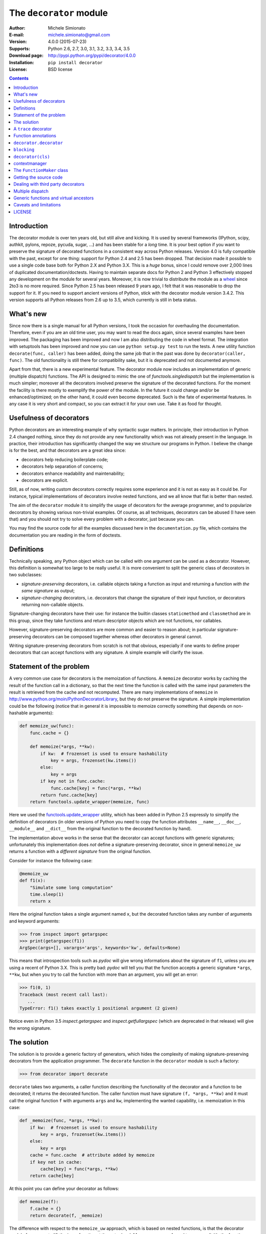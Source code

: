 
The ``decorator`` module
=============================================================

:Author: Michele Simionato
:E-mail: michele.simionato@gmail.com
:Version: 4.0.0 (2015-07-23)
:Supports: Python 2.6, 2.7, 3.0, 3.1, 3.2, 3.3, 3.4, 3.5
:Download page: http://pypi.python.org/pypi/decorator/4.0.0
:Installation: ``pip install decorator``
:License: BSD license

.. contents::

Introduction
-----------------------------------------

The decorator module is over ten years old, but still alive and
kicking. It is used by several frameworks (IPython, scipy, authkit,
pylons, repoze, pycuda, sugar, ...) and has been stable for a *long*
time. It is your best option if you want to preserve the signature of
decorated functions in a consistent way across Python
releases. Version 4.0 is fully compatible with the past, except for
one thing: support for Python 2.4 and 2.5 has been dropped. That
decision made it possible to use a single code base both for Python
2.X and Python 3.X. This is a *huge* bonus, since I could remove over
2,000 lines of duplicated documentation/doctests. Having to maintain
separate docs for Python 2 and Python 3 effectively stopped any
development on the module for several years. Moreover, it is now
trivial to distribute the module as a wheel_ since 2to3 is no more
required. Since Python 2.5 has been released 9 years ago, I felt that
it was reasonable to drop the support for it. If you need to support
ancient versions of Python, stick with the decorator module version
3.4.2.  This version supports all Python releases from 2.6 up to 3.5,
which currently is still in beta status.

.. _wheel: http://pythonwheels.com/

What's new
---------------------

Since now there is a single manual for all Python versions, I took the
occasion for overhauling the documentation. Therefore, even if you are
an old time user, you may want to read the docs again, since several
examples have been improved. The packaging has been improved and now I
am also distributing the code in wheel format. The integration with
setuptools has been improved and now you can use ``python setup.py
test`` to run the tests.  A new utility function ``decorate(func,
caller)`` has been added, doing the same job that in the past was done
by ``decorator(caller, func)``. The old functionality is still there
for compatibility sake, but it is deprecated and not documented
anymore.

Apart from that, there is a new experimental feature. The decorator
module now includes an implementation of generic (multiple dispatch)
functions. The API is designed to mimic the one of
`functools.singledispatch` but the implementation is much simpler;
moreover all the decorators involved preserve the signature of the
decorated functions. For the moment the facility is there mostly to
exemplify the power of the module. In the future it could change
and/or be enhanced/optimized; on the other hand, it could even become
deprecated. Such is the fate of experimental features. In any case it
is very short and compact, so you can extract it for your own
use. Take it as food for thought.

Usefulness of decorators
------------------------------------------------

Python decorators are an interesting example of why syntactic sugar
matters. In principle, their introduction in Python 2.4 changed
nothing, since they do not provide any new functionality which was not
already present in the language. In practice, their introduction has
significantly changed the way we structure our programs in Python. I
believe the change is for the best, and that decorators are a great
idea since:

* decorators help reducing boilerplate code;
* decorators help separation of concerns;
* decorators enhance readability and maintenability;
* decorators are explicit.

Still, as of now, writing custom decorators correctly requires
some experience and it is not as easy as it could be. For instance,
typical implementations of decorators involve nested functions, and
we all know that flat is better than nested.

The aim of the ``decorator`` module it to simplify the usage of
decorators for the average programmer, and to popularize decorators by
showing various non-trivial examples. Of course, as all techniques,
decorators can be abused (I have seen that) and you should not try to
solve every problem with a decorator, just because you can.

You may find the source code for all the examples
discussed here in the ``documentation.py`` file, which contains
the documentation you are reading in the form of doctests.

Definitions
------------------------------------

Technically speaking, any Python object which can be called with one argument
can be used as a decorator. However, this definition is somewhat too large
to be really useful. It is more convenient to split the generic class of
decorators in two subclasses:

+ *signature-preserving* decorators, i.e. callable objects taking a
  function as input and returning a function *with the same
  signature* as output;

+ *signature-changing* decorators, i.e. decorators that change
  the signature of their input function, or decorators returning
  non-callable objects.

Signature-changing decorators have their use: for instance the
builtin classes ``staticmethod`` and ``classmethod`` are in this
group, since they take functions and return descriptor objects which
are not functions, nor callables.

However, signature-preserving decorators are more common and easier to
reason about; in particular signature-preserving decorators can be
composed together whereas other decorators in general cannot.

Writing signature-preserving decorators from scratch is not that
obvious, especially if one wants to define proper decorators that
can accept functions with any signature. A simple example will clarify
the issue.

Statement of the problem
------------------------------

A very common use case for decorators is the memoization of functions.
A ``memoize`` decorator works by caching
the result of the function call in a dictionary, so that the next time
the function is called with the same input parameters the result is retrieved
from the cache and not recomputed. There are many implementations of
``memoize`` in http://www.python.org/moin/PythonDecoratorLibrary,
but they do not preserve the signature.
A simple implementation could be the following (notice
that in general it is impossible to memoize correctly something
that depends on non-hashable arguments):

.. code-block:: python

 def memoize_uw(func):
     func.cache = {}
 
     def memoize(*args, **kw):
         if kw:  # frozenset is used to ensure hashability
             key = args, frozenset(kw.items())
         else:
             key = args
         if key not in func.cache:
             func.cache[key] = func(*args, **kw)
         return func.cache[key]
     return functools.update_wrapper(memoize, func)


Here we used the functools.update_wrapper_ utility, which has
been added in Python 2.5 expressly to simplify the definition of decorators
(in older versions of Python you need to copy the function attributes
``__name__``, ``__doc__``, ``__module__`` and ``__dict__``
from the original function to the decorated function by hand).

.. _functools.update_wrapper: https://docs.python.org/3/library/functools.html#functools.update_wrapper

The implementation above works in the sense that the decorator
can accept functions with generic signatures; unfortunately this
implementation does *not* define a signature-preserving decorator, since in
general ``memoize_uw`` returns a function with a
*different signature* from the original function.

Consider for instance the following case:

.. code-block:: python

 @memoize_uw
 def f1(x):
     "Simulate some long computation"
     time.sleep(1)
     return x


Here the original function takes a single argument named ``x``,
but the decorated function takes any number of arguments and
keyword arguments:

.. code-block:: python

 >>> from inspect import getargspec
 >>> print(getargspec(f1))
 ArgSpec(args=[], varargs='args', keywords='kw', defaults=None)

This means that introspection tools such as *pydoc* will give
wrong informations about the signature of ``f1``, unless you are
using a recent of Python 3.X. This is pretty bad:
*pydoc* will tell you that the function accepts a generic signature
``*args``, ``**kw``, but when you try to call the function with more than an
argument, you will get an error:

.. code-block:: python

 >>> f1(0, 1) 
 Traceback (most recent call last):
    ...
 TypeError: f1() takes exactly 1 positional argument (2 given)

Notice even in Python 3.5 `inspect.getargspec` and
`inspect.getfullargspec` (which are deprecated in that release) will
give the wrong signature.


The solution
-----------------------------------------

The solution is to provide a generic factory of generators, which
hides the complexity of making signature-preserving decorators
from the application programmer. The ``decorate`` function in
the ``decorator`` module is such a factory:

.. code-block:: python

 >>> from decorator import decorate

``decorate`` takes two arguments, a caller function describing the
functionality of the decorator and a function to be decorated; it
returns the decorated function. The caller function must have
signature ``(f, *args, **kw)`` and it must call the original function ``f``
with arguments ``args`` and ``kw``, implementing the wanted capability,
i.e. memoization in this case:

.. code-block:: python

 def _memoize(func, *args, **kw):
     if kw:  # frozenset is used to ensure hashability
         key = args, frozenset(kw.items())
     else:
         key = args
     cache = func.cache  # attribute added by memoize
     if key not in cache:
         cache[key] = func(*args, **kw)
     return cache[key]


At this point you can define your decorator as follows:

.. code-block:: python

 def memoize(f):
     f.cache = {}
     return decorate(f, _memoize)


The difference with respect to the ``memoize_uw`` approach, which is based
on nested functions, is that the decorator module forces you to lift
the inner function at the outer level.
Moreover, you are forced to pass explicitly the function you want to
decorate, there are no closures.

Here is a test of usage:

.. code-block:: python

 >>> @memoize
 ... def heavy_computation():
 ...     time.sleep(2)
 ...     return "done"

 >>> print(heavy_computation()) # the first time it will take 2 seconds
 done

 >>> print(heavy_computation()) # the second time it will be instantaneous
 done

The signature of ``heavy_computation`` is the one you would expect:

.. code-block:: python

 >>> print(getargspec(heavy_computation))
 ArgSpec(args=[], varargs=None, keywords=None, defaults=None)

A ``trace`` decorator
------------------------------------------------------

As an additional example, here is how you can define a trivial
``trace`` decorator, which prints a message everytime the traced
function is called:

.. code-block:: python

 def _trace(f, *args, **kw):
     kwstr = ', '.join('%r: %r' % (k, kw[k]) for k in sorted(kw))
     print("calling %s with args %s, {%s}" % (f.__name__, args, kwstr))
     return f(*args, **kw)


.. code-block:: python

 def trace(f):
     return decorate(f, _trace)


Here is an example of usage:

.. code-block:: python

 >>> @trace
 ... def f1(x):
 ...     pass

It is immediate to verify that ``f1`` works

.. code-block:: python

 >>> f1(0)
 calling f1 with args (0,), {}

and it that it has the correct signature:

.. code-block:: python

 >>> print(getargspec(f1))
 ArgSpec(args=['x'], varargs=None, keywords=None, defaults=None)

The same decorator works with functions of any signature:

.. code-block:: python

 >>> @trace
 ... def f(x, y=1, z=2, *args, **kw):
 ...     pass

 >>> f(0, 3)
 calling f with args (0, 3, 2), {}

 >>> print(getargspec(f))
 ArgSpec(args=['x', 'y', 'z'], varargs='args', keywords='kw', defaults=(1, 2))

Function annotations
---------------------------------------------

Python 3 introduced the concept of `function annotations`_,i.e. the ability
to annotate the signature of a function with additional information,
stored in a dictionary named ``__annotations__``. The decorator module,
starting from release 3.3, is able to understand and to preserve the
annotations. Here is an example:

.. code-block:: python

 >>> @trace
 ... def f(x: 'the first argument', y: 'default argument'=1, z=2,
 ...       *args: 'varargs', **kw: 'kwargs'):
 ...     pass

In order to introspect functions with annotations, one needs the
utility ``inspect.getfullargspec``, new in Python 3:

.. code-block:: python

 >>> from inspect import getfullargspec
 >>> argspec = getfullargspec(f)
 >>> argspec.args
 ['x', 'y', 'z']
 >>> argspec.varargs
 'args'
 >>> argspec.varkw
 'kw'
 >>> argspec.defaults
 (1, 2)
 >>> argspec.kwonlyargs
 []
 >>> argspec.kwonlydefaults

You can check that the ``__annotations__`` dictionary is preserved:

.. code-block:: python

  >>> f.__annotations__ is f.__wrapped__.__annotations__
  True

Here ``f.__wrapped__`` is the original undecorated function. Such an attribute
is added to be consistent with the way ``functools.update_wrapper`` work.
Another attribute which is copied from the original function is
``__qualname__``, the qualified name. This is a concept introduced
in Python 3. In Python 2 the decorator module will still add a
qualified name, but its value will always be `None`.


``decorator.decorator``
---------------------------------------------

It may be annoying to write a caller function (like the ``_trace``
function above) and then a trivial wrapper
(``def trace(f): return decorate(f, _trace)``) every time. For this reason,
the ``decorator`` module provides an easy shortcut to convert
the caller function into a signature-preserving decorator: the
``decorator`` function:

.. code-block:: python

 >>> from decorator import decorator
 >>> print(decorator.__doc__)
 decorator(caller) converts a caller function into a decorator

The ``decorator`` function can be used as a signature-changing
decorator, just as ``classmethod`` and ``staticmethod``.
However, ``classmethod`` and ``staticmethod`` return generic
objects which are not callable, while ``decorator`` returns
signature-preserving decorators, i.e. functions of a single argument.
For instance, you can write directly

.. code-block:: python

 >>> @decorator
 ... def trace(f, *args, **kw):
 ...     kwstr = ', '.join('%r: %r' % (k, kw[k]) for k in sorted(kw))
 ...     print("calling %s with args %s, {%s}" % (f.__name__, args, kwstr))
 ...     return f(*args, **kw)

and now ``trace`` will be a decorator.

.. code-block:: python

 >>> trace 
 <function trace at 0x...>

Here is an example of usage:

.. code-block:: python

 >>> @trace
 ... def func(): pass

 >>> func()
 calling func with args (), {}

``blocking``
-------------------------------------------

Sometimes one has to deal with blocking resources, such as ``stdin``, and
sometimes it is best to have back a "busy" message than to block everything.
This behavior can be implemented with a suitable family of decorators,
where the parameter is the busy message:

.. code-block:: python

 def blocking(not_avail):
     def _blocking(f, *args, **kw):
         if not hasattr(f, "thread"):  # no thread running
             def set_result():
                 f.result = f(*args, **kw)
             f.thread = threading.Thread(None, set_result)
             f.thread.start()
             return not_avail
         elif f.thread.isAlive():
             return not_avail
         else:  # the thread is ended, return the stored result
             del f.thread
             return f.result
     return decorator(_blocking)


Functions decorated with ``blocking`` will return a busy message if
the resource is unavailable, and the intended result if the resource is
available. For instance:

.. code-block:: python

 >>> @blocking("Please wait ...")
 ... def read_data():
 ...     time.sleep(3) # simulate a blocking resource
 ...     return "some data"

 >>> print(read_data())  # data is not available yet
 Please wait ...

 >>> time.sleep(1)
 >>> print(read_data())  # data is not available yet
 Please wait ...

 >>> time.sleep(1)
 >>> print(read_data())  # data is not available yet
 Please wait ...

 >>> time.sleep(1.1)  # after 3.1 seconds, data is available
 >>> print(read_data())
 some data

``decorator(cls)``
--------------------------------------------

The ``decorator`` facility can also produce a decorator starting
from a class with the signature of a caller. In such a case the
produced generator is able to convert functions into factories
of instances of that class.

As an example, here will I show a decorator which is able to convert a
blocking function into an asynchronous function. The function, when
called, is executed in a separate thread. This is very similar
to the approach used in the ``concurrent.futures`` package. Of
course the code here is just an example, it is not a recommended way
of implementing futures. The implementation is the following:

.. code-block:: python

 class Future(threading.Thread):
     """
     A class converting blocking functions into asynchronous
     functions by using threads.
     """
     def __init__(self, func, *args, **kw):
         try:
             counter = func.counter
         except AttributeError:  # instantiate the counter at the first call
             counter = func.counter = itertools.count(1)
         name = '%s-%s' % (func.__name__, next(counter))
 
         def func_wrapper():
             self._result = func(*args, **kw)
         super(Future, self).__init__(target=func_wrapper, name=name)
         self.start()
 
     def result(self):
         self.join()
         return self._result


The decorated function returns a ``Future`` object, which has a ``.result()``
method which blocks until the underlying thread finishes and returns
the final result. Here is a minimalistic example of usage:

.. code-block:: python

 >>> futurefactory = decorator(Future)
 >>> @futurefactory
 ... def long_running(x):
 ...     time.sleep(.5)
 ...     return x

 >>> f1 = long_running(1)
 >>> f2 = long_running(2)
 >>> f1.result() + f2.result()
 3

contextmanager
-------------------------------------

For a long time Python had in its standard library a ``contextmanager``
decorator, able to convert generator functions into
``GeneratorContextManager`` factories. For instance if you write

.. code-block:: python

 >>> from contextlib import contextmanager
 >>> @contextmanager
 ... def before_after(before, after):
 ...     print(before)
 ...     yield
 ...     print(after)


then ``before_after`` is a factory function returning
``GeneratorContextManager`` objects which can be used with
the ``with`` statement:

.. code-block:: python

 >>> with before_after('BEFORE', 'AFTER'):
 ...     print('hello')
 BEFORE
 hello
 AFTER

Basically, it is as if the content of the ``with`` block was executed
in the place of the ``yield`` expression in the generator function.
In Python 3.2 ``GeneratorContextManager``
objects were enhanced with a ``__call__``
method, so that they can be used as decorators as in this example:

.. code-block:: python

 >>> @ba 
 ... def hello():
 ...     print('hello')
 ...
 >>> hello() 
 BEFORE
 hello
 AFTER

The ``ba`` decorator is basically inserting a ``with ba:``
block inside the function.
However there two issues: the first is that ``GeneratorContextManager``
objects are callable only in Python 3.2, so the previous example will break
in older versions of Python; the second is that
``GeneratorContextManager`` objects do not preserve the signature
of the decorated functions: the decorated ``hello`` function here will have
a generic signature ``hello(*args, **kwargs)`` but will break when
called with more than zero arguments. For such reasons the decorator
module, starting with release 3.4, offers a ``decorator.contextmanager``
decorator that solves both problems and works in all supported Python versions.
The usage is the same and factories decorated with ``decorator.contextmanager``
will returns instances of ``ContextManager``, a subclass of
``contextlib.GeneratorContextManager`` with a ``__call__`` method
acting as a signature-preserving decorator.

The ``FunctionMaker`` class
---------------------------------------------------------------

You may wonder about how the functionality of the ``decorator`` module
is implemented. The basic building block is
a ``FunctionMaker`` class which is able to generate on the fly
functions with a given name and signature from a function template
passed as a string. Generally speaking, you should not need to
resort to ``FunctionMaker`` when writing ordinary decorators, but
it is handy in some circumstances. You will see an example shortly, in
the implementation of a cool decorator utility (``decorator_apply``).

``FunctionMaker`` provides a ``.create`` classmethod which
takes as input the name, signature, and body of the function
we want to generate as well as the execution environment
were the function is generated by ``exec``. Here is an example:

.. code-block:: python

 >>> def f(*args, **kw): # a function with a generic signature
 ...     print(args, kw)

 >>> f1 = FunctionMaker.create('f1(a, b)', 'f(a, b)', dict(f=f))
 >>> f1(1,2)
 (1, 2) {}

It is important to notice that the function body is interpolated
before being executed, so be careful with the ``%`` sign!

``FunctionMaker.create`` also accepts keyword arguments and such
arguments are attached to the resulting function. This is useful
if you want to set some function attributes, for instance the
docstring ``__doc__``.

For debugging/introspection purposes it may be useful to see
the source code of the generated function; to do that, just
pass the flag ``addsource=True`` and a ``__source__`` attribute will
be added to the generated function:

.. code-block:: python

 >>> f1 = FunctionMaker.create(
 ...     'f1(a, b)', 'f(a, b)', dict(f=f), addsource=True)
 >>> print(f1.__source__)
 def f1(a, b):
     f(a, b)
 <BLANKLINE>

``FunctionMaker.create`` can take as first argument a string,
as in the examples before, or a function. This is the most common
usage, since typically you want to decorate a pre-existing
function. A framework author may want to use directly ``FunctionMaker.create``
instead of ``decorator``, since it gives you direct access to the body
of the generated function. For instance, suppose you want to instrument
the ``__init__`` methods of a set of classes, by preserving their
signature (such use case is not made up; this is done in SQAlchemy
and in other frameworks). When the first argument of ``FunctionMaker.create``
is a function, a ``FunctionMaker`` object is instantiated internally,
with attributes ``args``, ``varargs``,
``keywords`` and ``defaults`` which are the
the return values of the standard library function ``inspect.getargspec``.
For each argument in the ``args`` (which is a list of strings containing
the names of the mandatory arguments) an attribute ``arg0``, ``arg1``,
..., ``argN`` is also generated. Finally, there is a ``signature``
attribute, a string with the signature of the original function.

Notice: you should not pass signature strings with default arguments,
i.e. something like ``'f1(a, b=None)'``. Just pass ``'f1(a, b)'`` and then
a tuple of defaults:

.. code-block:: python

 >>> f1 = FunctionMaker.create(
 ...     'f1(a, b)', 'f(a, b)', dict(f=f), addsource=True, defaults=(None,))
 >>> import inspect
 >>> print(inspect.getargspec(f1))
 ArgSpec(args=['a', 'b'], varargs=None, keywords=None, defaults=(None,))


Getting the source code
---------------------------------------------------

Internally ``FunctionMaker.create`` uses ``exec`` to generate the
decorated function. Therefore
``inspect.getsource`` will not work for decorated functions. That
means that the usual '??' trick in IPython will give you the (right on
the spot) message ``Dynamically generated function. No source code
available``.  In the past I have considered this acceptable, since
``inspect.getsource`` does not really work even with regular
decorators. In that case ``inspect.getsource`` gives you the wrapper
source code which is probably not what you want:

.. code-block:: python

 def identity_dec(func):
     def wrapper(*args, **kw):
         return func(*args, **kw)
     return wrapper

.. code-block:: python

     def wrapper(*args, **kw):
         return func(*args, **kw)


.. code-block:: python

 >>> print(inspect.getsource(example))
     def wrapper(*args, **kw):
         return func(*args, **kw)
 <BLANKLINE>

(see bug report 1764286_ for an explanation of what is happening).
Unfortunately the bug is still there, in all versions of Python except
Python 3.5, which is not yet released. There is however a
workaround. The decorated function has an attribute ``.__wrapped__``,
pointing to the original function. The easy way to get the source code
is to call ``inspect.getsource`` on the undecorated function:

.. code-block:: python

 >>> print(inspect.getsource(factorial.__wrapped__))
 @tail_recursive
 def factorial(n, acc=1):
     "The good old factorial"
     if n == 0:
         return acc
     return factorial(n-1, n*acc)
 <BLANKLINE>

.. _1764286: http://bugs.python.org/issue1764286

Dealing with third party decorators
-----------------------------------------------------------------

Sometimes you find on the net some cool decorator that you would
like to include in your code. However, more often than not the cool
decorator is not signature-preserving. Therefore you may want an easy way to
upgrade third party decorators to signature-preserving decorators without
having to rewrite them in terms of ``decorator``. You can use a
``FunctionMaker`` to implement that functionality as follows:

.. code-block:: python

 def decorator_apply(dec, func):
     """
     Decorate a function by preserving the signature even if dec
     is not a signature-preserving decorator.
     """
     return FunctionMaker.create(
         func, 'return decfunc(%(signature)s)',
         dict(decfunc=dec(func)), __wrapped__=func)


``decorator_apply`` sets the attribute ``__wrapped__`` of the generated
function to the original function, so that you can get the right
source code. If you are using Python 3, you should also set the
``__qualname__`` attribute to preserve the qualified name of the
original function.

Notice that I am not providing this functionality in the ``decorator``
module directly since I think it is best to rewrite the decorator rather
than adding an additional level of indirection. However, practicality
beats purity, so you can add ``decorator_apply`` to your toolbox and
use it if you need to.

In order to give an example of usage of ``decorator_apply``, I will show a
pretty slick decorator that converts a tail-recursive function in an iterative
function. I have shamelessly stolen the basic idea from Kay Schluehr's recipe
in the Python Cookbook,
http://aspn.activestate.com/ASPN/Cookbook/Python/Recipe/496691.

.. code-block:: python

 class TailRecursive(object):
     """
     tail_recursive decorator based on Kay Schluehr's recipe
     http://aspn.activestate.com/ASPN/Cookbook/Python/Recipe/496691
     with improvements by me and George Sakkis.
     """
 
     def __init__(self, func):
         self.func = func
         self.firstcall = True
         self.CONTINUE = object()  # sentinel
 
     def __call__(self, *args, **kwd):
         CONTINUE = self.CONTINUE
         if self.firstcall:
             func = self.func
             self.firstcall = False
             try:
                 while True:
                     result = func(*args, **kwd)
                     if result is CONTINUE:  # update arguments
                         args, kwd = self.argskwd
                     else:  # last call
                         return result
             finally:
                 self.firstcall = True
         else:  # return the arguments of the tail call
             self.argskwd = args, kwd
             return CONTINUE


Here the decorator is implemented as a class returning callable
objects.

.. code-block:: python

 def tail_recursive(func):
     return decorator_apply(TailRecursive, func)


Here is how you apply the upgraded decorator to the good old factorial:

.. code-block:: python

 @tail_recursive
 def factorial(n, acc=1):
     "The good old factorial"
     if n == 0:
         return acc
     return factorial(n-1, n*acc)


.. code-block:: python

 >>> print(factorial(4))
 24

This decorator is pretty impressive, and should give you some food for
your mind ;) Notice that there is no recursion limit now, and you can
easily compute ``factorial(1001)`` or larger without filling the stack
frame. Notice also that the decorator will not work on functions which
are not tail recursive, such as the following

.. code-block:: python

 def fact(n):  # this is not tail-recursive
     if n == 0:
         return 1
     return n * fact(n-1)


(reminder: a function is tail recursive if it either returns a value without
making a recursive call, or returns directly the result of a recursive
call).

Multiple dispatch
-------------------------------------------

There has been talk of implementing multiple dispatch (i.e. generic)
functions in Python for over ten years. Last year for the first time
something was done and now in Python 3.4 we have a decorator
``functools.singledispatch`` which can be used to implement generic
functions. As the name implies, it has the restriction of being
limited to single dispatch, i.e. it is able to dispatch on the first
argument of the function only.  The decorator module provide a
decorator factory ``dispatch_on`` which can be used to implement generic
functions dispatching on any argument; moreover it can manage
dispatching on more than one argument and, of course, it is
signature-preserving.

Here I will give a very concrete example (taken from a real-life use
case) where it is desiderable to dispatch on the second
argument. Suppose you have an XMLWriter class, which is instantiated
with some configuration parameters and has a ``.write`` method which
is able to serialize objects to XML:

.. code-block:: python

 class XMLWriter(object):
     def __init__(self, **config):
         self.cfg = config
 
     @dispatch_on('obj')
     def write(self, obj):
         raise NotImplementedError(type(obj))


Here you want to dispatch on the second argument since the first, ``self``
is already taken. The ``dispatch_on`` decorator factory allows you to specify
the dispatch argument by simply passing its name as a string (notice
that if you mispell the name you will get an error). The function
decorated is turned into a generic function
and it is the one which is called if there are no more specialized
implementations. Usually such default function should raise a
``NotImplementedError``, thus forcing people to register some implementation.
The registration can be done with a decorator:

.. code-block:: python

 @XMLWriter.write.register(float)
 def writefloat(self, obj):
     return '<float>%s</float>' % obj


Now the XMLWriter is able to serialize floats:

.. code-block:: python

 >>> writer = XMLWriter()
 >>> writer.write(2.3)
 '<float>2.3</float>'

I could give a down-to-earth example of situations in which it is desiderable
to dispatch on more than one argument (for instance once I implemented
a database-access library where the first dispatching argument was the
the database driver and the second one was the database record),
but here I prefer to follow the tradition and show the time-honored
Rock-Paper-Scissor example:

.. code-block:: python

 class Rock(object):
     ordinal = 0

.. code-block:: python

 class Paper(object):
     ordinal = 1

.. code-block:: python

 class Scissor(object):
     ordinal = 2


I have added an ordinal to the Rock-Paper-Scissor classes to simplify
the implementation. The idea is to define a generic function ``win(a,
b)`` of two arguments corresponding to the moves of the first and
second player respectively. The moves are instances of the classes
Rock, Paper and Scissors; Paper wins over Rock, Scissor wins over
Paper and Rock wins over Scissor. The function will return +1 for a
win, -1 for a loss and 0 for parity. There are 9 combinations, however
combinations with the same ordinal (i.e. the same class) return 0;
moreover by exchanging the order of the arguments the sign of the
result changes, so it is enough to specify directly only 3
implementations:

.. code-block:: python

 @dispatch_on('a', 'b')
 def win(a, b):
     if a.ordinal == b.ordinal:
         return 0
     elif a.ordinal > b.ordinal:
         return -win(b, a)
     raise NotImplementedError((type(a), type(b)))

.. code-block:: python

 @win.register(Rock, Paper)
 def winRockPaper(a, b):
     return -1

.. code-block:: python

 @win.register(Paper, Scissor)
 def winPaperScissor(a, b):
     return -1

.. code-block:: python

 @win.register(Rock, Scissor)
 def winRockScissor(a, b):
     return 1


Here is the result:

.. code-block:: python

 >>> win(Paper(), Rock())
 1
 >>> win(Scissor(), Paper())
 1
 >>> win(Rock(), Scissor())
 1
 >>> win(Paper(), Paper())
 0
 >>> win(Rock(), Rock())
 0
 >>> win(Scissor(), Scissor())
 0
 >>> win(Rock(), Paper())
 -1
 >>> win(Paper(), Scissor())
 -1
 >>> win(Scissor(), Rock())
 -1

Generic functions and virtual ancestors
-------------------------------------------------

Generic function implementations in Python are complicated by the
existence of "virtual ancestors", i.e. superclasses which are not in
the class hierarchy.  Consider for instance this class:

.. code-block:: python

 class WithLength(object):
     def __len__(self):
         return 0


This class defines a ``__len__`` method and as such is
considered to be a subclass of the abstract base class ``collections.Sized``:

.. code-block:: python

 >>> issubclass(WithLength, collections.Sized)
 True

However, ``collections.Sized`` is not in the MRO of ``WithLength``, it
is not a true ancestor. Any implementation of generic functions, even
with single dispatch, must go through some contorsion to take into
account the virtual ancestors.

In particular if we define a generic function

.. code-block:: python

 @dispatch_on('obj')
 def get_length(obj):
     raise NotImplementedError(type(obj))


implemented on all classes with a length

.. code-block:: python

 @get_length.register(collections.Sized)
 def get_length_sized(obj):
     return len(obj)


then ``get_length`` must be defined on ``WithLength`` instances

.. code-block:: python

 >>> get_length(WithLength())
 0

even if ``collections.Sized`` is not a true ancestor of ``WithLength``.
Of course this is a contrived example since you could just use the
builtin ``len``, but you should get the idea.

Since in Python it is possible to consider any instance of ABCMeta
as a virtual ancestor of any other class (it is enough to register it
as ``ancestor.register(cls)``), any implementation of generic functions
must take this feature into account. Let me give an example.

Suppose you are using a third party set-like class like
the following:

.. code-block:: python

 class SomeSet(collections.Sized):
     # methods that make SomeSet set-like
     # not shown ...
     def __len__(self):
         return 0  # in reality one would return more than zero


Here the author of ``SomeSet`` made a mistake by not inheriting
from ``collections.Set``, but only from ``collections.Sized``.

This is not a problem since you can register *a posteriori*
``collections.Set`` as a virtual ancestor of ``SomeSet``:

.. code-block:: python

 >>> _ = collections.Set.register(SomeSet)
 >>> issubclass(SomeSet, collections.Set)
 True

Now, let us define an implementation of ``get_length`` specific to set:

.. code-block:: python

 @get_length.register(collections.Set)
 def get_length_set(obj):
     return 1


The current implementation, as the one used by ``functools.singledispatch``,
is able to discern that a ``Set`` is a ``Sized`` object, so the
implementation for ``Set`` is taken:

.. code-block:: python

 >>> get_length(SomeSet())
 1


The implementation of generic functions in the decorator module is
still experimental. In this initial phase implicity was preferred
over perfect consistency with the way ``functools.singledispatch`` works in
the standard library. So there are some subtle differences in special
cases.

Considered a class ``C`` registered both as ``collections.Iterable``
and ``collections.Sized`` and define a generic function ``g`` with
implementations both for ``collections.Iterable`` and
``collections.Sized``. It is impossible to decide which implementation
to use, and the following code will fail with a RuntimeError:

.. code-block:: python

 def singledispatch_example():
     singledispatch = dispatch_on('obj')
 
     @singledispatch
     def g(obj):
         raise NotImplementedError(type(g))
 
     @g.register(collections.Sized)
     def g_sized(object):
         return "sized"
 
     @g.register(collections.Iterable)
     def g_iterable(object):
         return "iterable"
 
     with assertRaises(RuntimeError):
         g(C())  # Ambiguous dispatch: Iterable or Sized?


This is consistent with the "refuse the temptation to guess"
philosophy. ``functools.singledispatch`` will raise a similar error.
It would be easy to rely on the order of registration to decide the
precedence order. This is reasonable, but also fragile: if during some
refactoring you change the registration order by mistake, a different
implementation could be taken. If implementations of the generic
functions are distributed across modules, and you change the import
order, a different implementation could be taken. So the decorator
module is using the same approach of the standard library.

Finally let me notice that the decorator module implementation does
not use any cache, whereas the one in ``singledispatch`` has a cache.

Caveats and limitations
-------------------------------------------

The first thing you should be aware of, it the fact that decorators
have a performance penalty.
The worse case is shown by the following example::

 $ cat performance.sh
 python3 -m timeit -s "
 from decorator import decorator

 @decorator
 def do_nothing(func, *args, **kw):
     return func(*args, **kw)

 @do_nothing
 def f():
     pass
 " "f()"

 python3 -m timeit -s "
 def f():
     pass
 " "f()"

On my laptop, using the ``do_nothing`` decorator instead of the
plain function is five times slower::

 $ bash performance.sh
 1000000 loops, best of 3: 1.39 usec per loop
 1000000 loops, best of 3: 0.278 usec per loop

It should be noted that a real life function would probably do
something more useful than ``f`` here, and therefore in real life the
performance penalty could be completely negligible.  As always, the
only way to know if there is
a penalty in your specific use case is to measure it.

More importantly, you should be aware that decorators will make your
tracebacks longer and more difficult to understand. Consider this
example:

.. code-block:: python

 >>> @trace
 ... def f():
 ...     1/0

Calling ``f()`` will give you a ``ZeroDivisionError``, but since the
function is decorated the traceback will be longer:

.. code-block:: python

 >>> f() 
 Traceback (most recent call last):
   ...
      File "<string>", line 2, in f
      File "<doctest __main__[22]>", line 4, in trace
        return f(*args, **kw)
      File "<doctest __main__[51]>", line 3, in f
        1/0
 ZeroDivisionError: ...

You see here the inner call to the decorator ``trace``, which calls
``f(*args, **kw)``, and a reference to  ``File "<string>", line 2, in f``.
This latter reference is due to the fact that internally the decorator
module uses ``exec`` to generate the decorated function. Notice that
``exec`` is *not* responsibile for the performance penalty, since is the
called *only once* at function decoration time, and not every time
the decorated function is called.

At present, there is no clean way to avoid ``exec``. A clean solution
would require to change the CPython implementation of functions and
add an hook to make it possible to change their signature directly.
That could happen in future versions of Python (see PEP 362_) and
then the decorator module would become obsolete. However, at present,
even in Python 3.5 it is impossible to change the function signature
directly, therefore the ``decorator`` module is still useful.
Actually, this is the main reasons why I keep maintaining
the module and releasing new versions.
It should be noticed that in Python 3.5 a lot of improvements
have been made: in that version you can decorated a function
with ``func_tools.update_wrapper`` and ``pydoc`` will see the correct
signature; still internally the function will have an incorrect
signature, as you can see by using ``inspect.getfullargspec``:
all documentation tools using such function (which has been
correctly deprecated) will see the wrong signature.

.. _362: http://www.python.org/dev/peps/pep-0362

In the present implementation, decorators generated by ``decorator``
can only be used on user-defined Python functions or methods, not on generic
callable objects, nor on built-in functions, due to limitations of the
``inspect`` module in the standard library, especially for Python 2.X
(in Python 3.5 a lot of such limitations have been removed).

There is a restriction on the names of the arguments: for instance,
if try to call an argument ``_call_`` or ``_func_``
you will get a ``NameError``:

.. code-block:: python

 >>> @trace
 ... def f(_func_): print(f)
 ...
 Traceback (most recent call last):
   ...
 NameError: _func_ is overridden in
 def f(_func_):
     return _call_(_func_, _func_)

Finally, the implementation is such that the decorated function makes
a (shallow) copy of the original function dictionary:

.. code-block:: python

 >>> def f(): pass # the original function
 >>> f.attr1 = "something" # setting an attribute
 >>> f.attr2 = "something else" # setting another attribute

 >>> traced_f = trace(f) # the decorated function

 >>> traced_f.attr1
 'something'
 >>> traced_f.attr2 = "something different" # setting attr
 >>> f.attr2 # the original attribute did not change
 'something else'

.. _function annotations: http://www.python.org/dev/peps/pep-3107/
.. _docutils: http://docutils.sourceforge.net/
.. _pygments: http://pygments.org/

LICENSE
---------------------------------------------

Copyright (c) 2005-2015, Michele Simionato
All rights reserved.

Redistribution and use in source and binary forms, with or without
modification, are permitted provided that the following conditions are
met:

  Redistributions of source code must retain the above copyright
  notice, this list of conditions and the following disclaimer.
  Redistributions in bytecode form must reproduce the above copyright
  notice, this list of conditions and the following disclaimer in
  the documentation and/or other materials provided with the
  distribution.

THIS SOFTWARE IS PROVIDED BY THE COPYRIGHT HOLDERS AND CONTRIBUTORS
"AS IS" AND ANY EXPRESS OR IMPLIED WARRANTIES, INCLUDING, BUT NOT
LIMITED TO, THE IMPLIED WARRANTIES OF MERCHANTABILITY AND FITNESS FOR
A PARTICULAR PURPOSE ARE DISCLAIMED. IN NO EVENT SHALL THE COPYRIGHT
HOLDERS OR CONTRIBUTORS BE LIABLE FOR ANY DIRECT, INDIRECT,
INCIDENTAL, SPECIAL, EXEMPLARY, OR CONSEQUENTIAL DAMAGES (INCLUDING,
BUT NOT LIMITED TO, PROCUREMENT OF SUBSTITUTE GOODS OR SERVICES; LOSS
OF USE, DATA, OR PROFITS; OR BUSINESS INTERRUPTION) HOWEVER CAUSED AND
ON ANY THEORY OF LIABILITY, WHETHER IN CONTRACT, STRICT LIABILITY, OR
TORT (INCLUDING NEGLIGENCE OR OTHERWISE) ARISING IN ANY WAY OUT OF THE
USE OF THIS SOFTWARE, EVEN IF ADVISED OF THE POSSIBILITY OF SUCH
DAMAGE.

If you use this software and you are happy with it, consider sending me a
note, just to gratify my ego. On the other hand, if you use this software and
you are unhappy with it, send me a patch!
